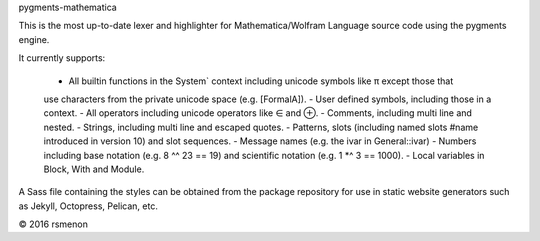 pygments-mathematica

This is the most up-to-date lexer and highlighter for Mathematica/Wolfram Language source code using
the pygments engine.

It currently supports:

 - All builtin functions in the System` context including unicode symbols like π except those that
 use characters from the private unicode space (e.g. \[FormalA]).
 - User defined symbols, including those in a context.
 - All operators including unicode operators like ∈ and ⊕.
 - Comments, including multi line and nested.
 - Strings, including multi line and escaped quotes.
 - Patterns, slots (including named slots #name introduced in version 10) and slot sequences.
 - Message names (e.g. the ivar in General::ivar)
 - Numbers including base notation (e.g. 8 ^^ 23 == 19) and scientific notation (e.g. 1 *^ 3 == 1000).
 - Local variables in Block, With and Module.

A Sass file containing the styles can be obtained from the package repository for use in static
website generators such as Jekyll, Octopress, Pelican, etc.

© 2016 rsmenon


